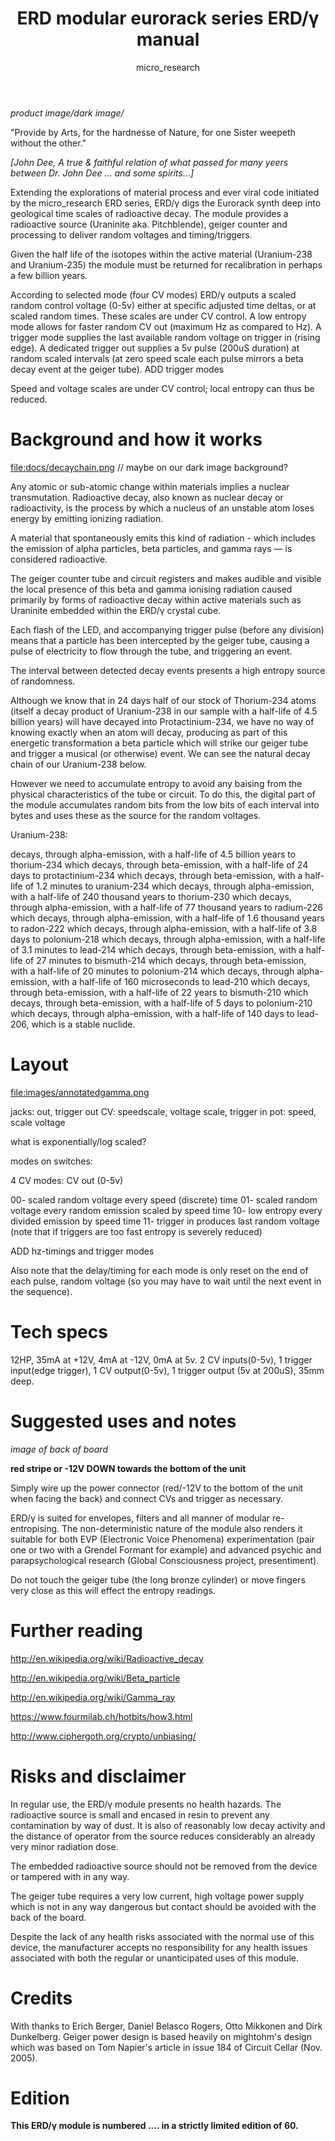 #+TITLE: ERD modular eurorack series ERD/γ manual
#+STARTUP:    align fold nodlcheck hidestars oddeven lognotestate
#+SEQ_TODO:   TODO(t) INPROGRESS(i) WAITING(w@) | DONE(d) CANCELED(c@)
#+TAGS:       Write(w) Update(u) Fix(f) Check(c)  noexport(n)
#+CATEGORY:   index
#+OPTIONS:   H:3 num:nil toc:nil \n:nil @:t ::t |:t ^:nil -:nil f:t *:t TeX:t LaTeX:t skip:nil d:(HIDE) tags:not-in-toc
#+AUTHOR: micro_research
#+LATEX_HEADER: \setlength\parskip{0.8mm}

//product image//dark image//

"Provide by Arts, for the hardnesse of Nature, for one Sister weepeth without the other."

/[John Dee, A true & faithful relation of what passed for many yeers between Dr. John Dee ... and some spirits...]/

Extending the explorations of material process and ever viral code
initiated by the micro_research ERD series, ERD/γ digs the Eurorack
synth deep into geological time scales of radioactive decay. The
module provides a radioactive source (Uraninite aka. Pitchblende),
geiger counter and processing to deliver random voltages and
timing/triggers.

Given the half life of the isotopes within the active material
(Uranium-238 and Uranium-235) the module must be returned for
recalibration in perhaps a few billion years.

According to selected mode (four CV modes) ERD/γ outputs a scaled
random control voltage (0-5v) either at specific adjusted time deltas,
or at scaled random times. These scales are under CV control. A low
entropy mode allows for faster random CV out (maximum Hz as compared
to Hz). A trigger mode supplies the last available random voltage on
trigger in (rising edge). A dedicated trigger out supplies a 5v
pulse (200uS duration) at random scaled intervals (at zero speed scale each
pulse mirrors a beta decay event at the geiger tube). ADD trigger modes

Speed and voltage scales are under CV control; local entropy can thus
be reduced.

* Background and how it works

file:docs/decaychain.png // maybe on our dark image background?

Any atomic or sub-atomic change within materials implies a nuclear
transmutation. Radioactive decay, also known as nuclear decay or
radioactivity, is the process by which a nucleus of an unstable atom
loses energy by emitting ionizing radiation.

A material that spontaneously emits this kind of radiation - which
includes the emission of alpha particles, beta particles, and gamma
rays — is considered radioactive.

The geiger counter tube and circuit registers and makes audible and
visible the local presence of this beta and gamma ionising radiation
caused primarily by forms of radioactive decay within active materials
such as Uraninite embedded within the ERD/γ crystal cube.

Each flash of the LED, and accompanying trigger pulse (before any
division) means that a particle has been intercepted by the geiger
tube, causing a pulse of electricity to flow through the tube, and
triggering an event.

The interval between detected decay events presents a high entropy
source of randomness. 

Although we know that in 24 days half of our stock of Thorium-234
atoms (itself a decay product of Uranium-238 in our sample with a
half-life of 4.5 billion years) will have decayed into
Protactinium-234, we have no way of knowing exactly when an atom will
decay, producing as part of this energetic transformation a beta
particle which will strike our geiger tube and trigger a musical (or
otherwise) event. We can see the natural decay chain of our
Uranium-238 below.

However we need to accumulate entropy to avoid any baising from the
physical characteristics of the tube or circuit. To do this, the
digital part of the module accumulates random bits from the low bits
of each interval into bytes and uses these as the source for the
random voltages. 

Uranium-238:

    decays, through alpha-emission, with a half-life of 4.5 billion years to thorium-234
    which decays, through beta-emission, with a half-life of 24 days to protactinium-234
    which decays, through beta-emission, with a half-life of 1.2 minutes to uranium-234
    which decays, through alpha-emission, with a half-life of 240 thousand years to thorium-230
    which decays, through alpha-emission, with a half-life of 77 thousand years to radium-226
    which decays, through alpha-emission, with a half-life of 1.6 thousand years to radon-222
    which decays, through alpha-emission, with a half-life of 3.8 days to polonium-218
    which decays, through alpha-emission, with a half-life of 3.1 minutes to lead-214
    which decays, through beta-emission, with a half-life of 27 minutes to bismuth-214
    which decays, through beta-emission, with a half-life of 20 minutes to polonium-214
    which decays, through alpha-emission, with a half-life of 160 microseconds to lead-210
    which decays, through beta-emission, with a half-life of 22 years to bismuth-210
    which decays, through beta-emission, with a half-life of 5 days to polonium-210
    which decays, through alpha-emission, with a half-life of 140 days
    to lead-206, which is a stable nuclide.

* Layout

file:images/annotatedgamma.png

jacks: out, trigger out
CV: speedscale, voltage scale, trigger in
pot: speed, scale voltage

what is exponentially/log scaled?

modes on switches: 

4 CV modes: CV out (0-5v)

00- scaled random voltage every speed (discrete) time
01- scaled random voltage every random emission scaled by speed time
10- low entropy every divided emission by speed time 
11- trigger in produces last random voltage (note that if triggers are too fast entropy is severely reduced)

ADD hz-timings and trigger modes

Also note that the delay/timing for each mode is only reset on the end
of each pulse, random voltage (so you may have to wait until the next
event in the sequence).

* Tech specs

12HP, 35mA at +12V, 4mA at -12V, 0mA at 5v. 2 CV inputs(0-5v), 1
trigger input(edge trigger), 1 CV output(0-5v), 1 trigger output
(5v at 200uS), 35mm deep.

* Suggested uses and notes

/image of back of board/

 *red stripe or -12V DOWN towards the bottom of the unit*

\noindent Simply wire up the power connector (red/-12V to the bottom
of the unit when facing the back) and connect CVs and trigger as
necessary.

\noindent ERD/γ is suited for envelopes, filters and all manner of
modular re-entropising. The non-deterministic nature of the module
also renders it suitable for both EVP (Electronic Voice Phenomena)
experimentation (pair one or two with a Grendel Formant for example)
and advanced psychic and parapsychological research (Global
Consciousness project, presentiment).

\noindent Do not touch the geiger tube (the long bronze cylinder) or
move fingers very close as this will effect the entropy readings.


* Further reading

http://en.wikipedia.org/wiki/Radioactive_decay

http://en.wikipedia.org/wiki/Beta_particle

http://en.wikipedia.org/wiki/Gamma_ray

https://www.fourmilab.ch/hotbits/how3.html

http://www.ciphergoth.org/crypto/unbiasing/

* Risks and disclaimer

In regular use, the ERD/γ module presents no health hazards. The
radioactive source is small and encased in resin to prevent any
contamination by way of dust. It is also of reasonably low decay
activity and the distance of operator from the source reduces
considerably an already very minor radiation dose.

The embedded radioactive source should not be removed from the device
or tampered with in any way. 

The geiger tube requires a very low current, high voltage power supply
which is not in any way dangerous but contact should be avoided with
the back of the board.

Despite the lack of any health risks associated with the normal use of
this device, the manufacturer accepts no responsibility for any health
issues associated with both the regular or unanticipated uses of this
module.

* Credits

With thanks to Erich Berger, Daniel Belasco Rogers, Otto Mikkonen and
Dirk Dunkelberg. Geiger power design is based heavily on mightohm's
design which was based on Tom Napier's article in issue 184 of
Circuit Cellar (Nov. 2005).

* Edition

*This ERD/γ module is numbered .... in a strictly limited edition of 60.*

